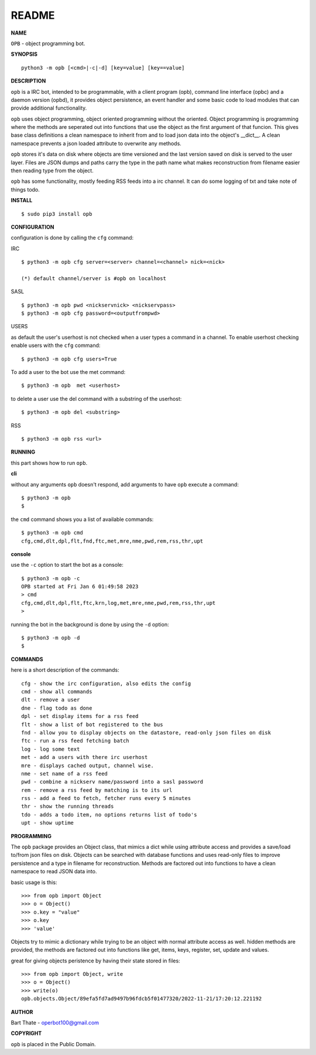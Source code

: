 README
######


**NAME**


``OPB`` - object programming bot.


**SYNOPSIS**

::

 python3 -m opb [<cmd>|-c|-d] [key=value] [key==value]


**DESCRIPTION**


``opb`` is a IRC bot, intended to be programmable, with a client program (opb),
command line interface (opbc) and a daemon version (opbd), it provides object
persistence, an event handler and some basic code to load modules that can
provide additional functionality.

``opb`` uses object programming, object oriented programming without the
oriented. Object programming is programming where the methods are seperated
out into functions that use the object as the first argument of that funcion.
This gives base class definitions a clean namespace to inherit from and to load
json data into the object's __dict__. A clean namespace prevents a json loaded
attribute to overwrite any methods.

``opb`` stores it's data on disk where objects are time versioned and the
last version saved on disk is served to the user layer. Files are JSON dumps
and paths carry the type in the path name what makes reconstruction from
filename easier then reading type from the object.

``opb`` has some functionality, mostly feeding RSS feeds into a irc
channel. It can do some logging of txt and take note of things todo.


**INSTALL**


::

 $ sudo pip3 install opb


**CONFIGURATION**


configuration is done by calling the ``cfg`` command:


IRC

::

 $ python3 -m opb cfg server=<server> channel=<channel> nick=<nick>

 (*) default channel/server is #opb on localhost


SASL

::

 $ python3 -m opb pwd <nickservnick> <nickservpass>
 $ python3 -m opb cfg password=<outputfrompwd>


USERS

as default the user's userhost is not checked when a user types a command in a
channel. To enable userhost checking enable users with the ``cfg`` command::

 $ python3 -m opb cfg users=True


To add a user to the bot use the met command::

 $ python3 -m opb  met <userhost>

to delete a user use the del command with a substring of the userhost::

 $ python3 -m opb del <substring>


RSS

::

 $ python3 -m opb rss <url>



**RUNNING**


this part shows how to run ``opb``.


**cli**


without any arguments ``opb`` doesn't respond, add arguments to have
``opb`` execute a command::


 $ python3 -m opb
 $


the ``cmd`` command shows you a list of available commands::


 $ python3 -m opb cmd
 cfg,cmd,dlt,dpl,flt,fnd,ftc,met,mre,nme,pwd,rem,rss,thr,upt


**console**


use the ``-c`` option to start the bot as a console::

 $ python3 -m opb -c
 OPB started at Fri Jan 6 01:49:58 2023
 > cmd
 cfg,cmd,dlt,dpl,flt,ftc,krn,log,met,mre,nme,pwd,rem,rss,thr,upt
 >

running the bot in the background is done by using the ``-d`` option::

 $ python3 -m opb -d
 $


**COMMANDS**


here is a short description of the commands::

 cfg - show the irc configuration, also edits the config
 cmd - show all commands
 dlt - remove a user
 dne - flag todo as done
 dpl - set display items for a rss feed
 flt - show a list of bot registered to the bus
 fnd - allow you to display objects on the datastore, read-only json files on disk 
 ftc - run a rss feed fetching batch
 log - log some text
 met - add a users with there irc userhost
 mre - displays cached output, channel wise.
 nme - set name of a rss feed
 pwd - combine a nickserv name/password into a sasl password
 rem - remove a rss feed by matching is to its url
 rss - add a feed to fetch, fetcher runs every 5 minutes
 thr - show the running threads
 tdo - adds a todo item, no options returns list of todo's
 upt - show uptime


**PROGRAMMING**


The ``opb`` package provides an Object class, that mimics a dict while using
attribute access and provides a save/load to/from json files on disk.
Objects can be searched with database functions and uses read-only files
to improve persistence and a type in filename for reconstruction. Methods are
factored out into functions to have a clean namespace to read JSON data into.

basic usage is this::

 >>> from opb import Object
 >>> o = Object()
 >>> o.key = "value"
 >>> o.key
 >>> 'value'

Objects try to mimic a dictionary while trying to be an object with normal
attribute access as well. hidden methods are provided, the methods are
factored out into functions like get, items, keys, register, set, update
and values.

great for giving objects peristence by having their state stored in files::

 >>> from opb import Object, write
 >>> o = Object()
 >>> write(o)
 opb.objects.Object/89efa5fd7ad9497b96fdcb5f01477320/2022-11-21/17:20:12.221192


**AUTHOR**


Bart Thate - operbot100@gmail.com


**COPYRIGHT**


``opb`` is placed in the Public Domain.
